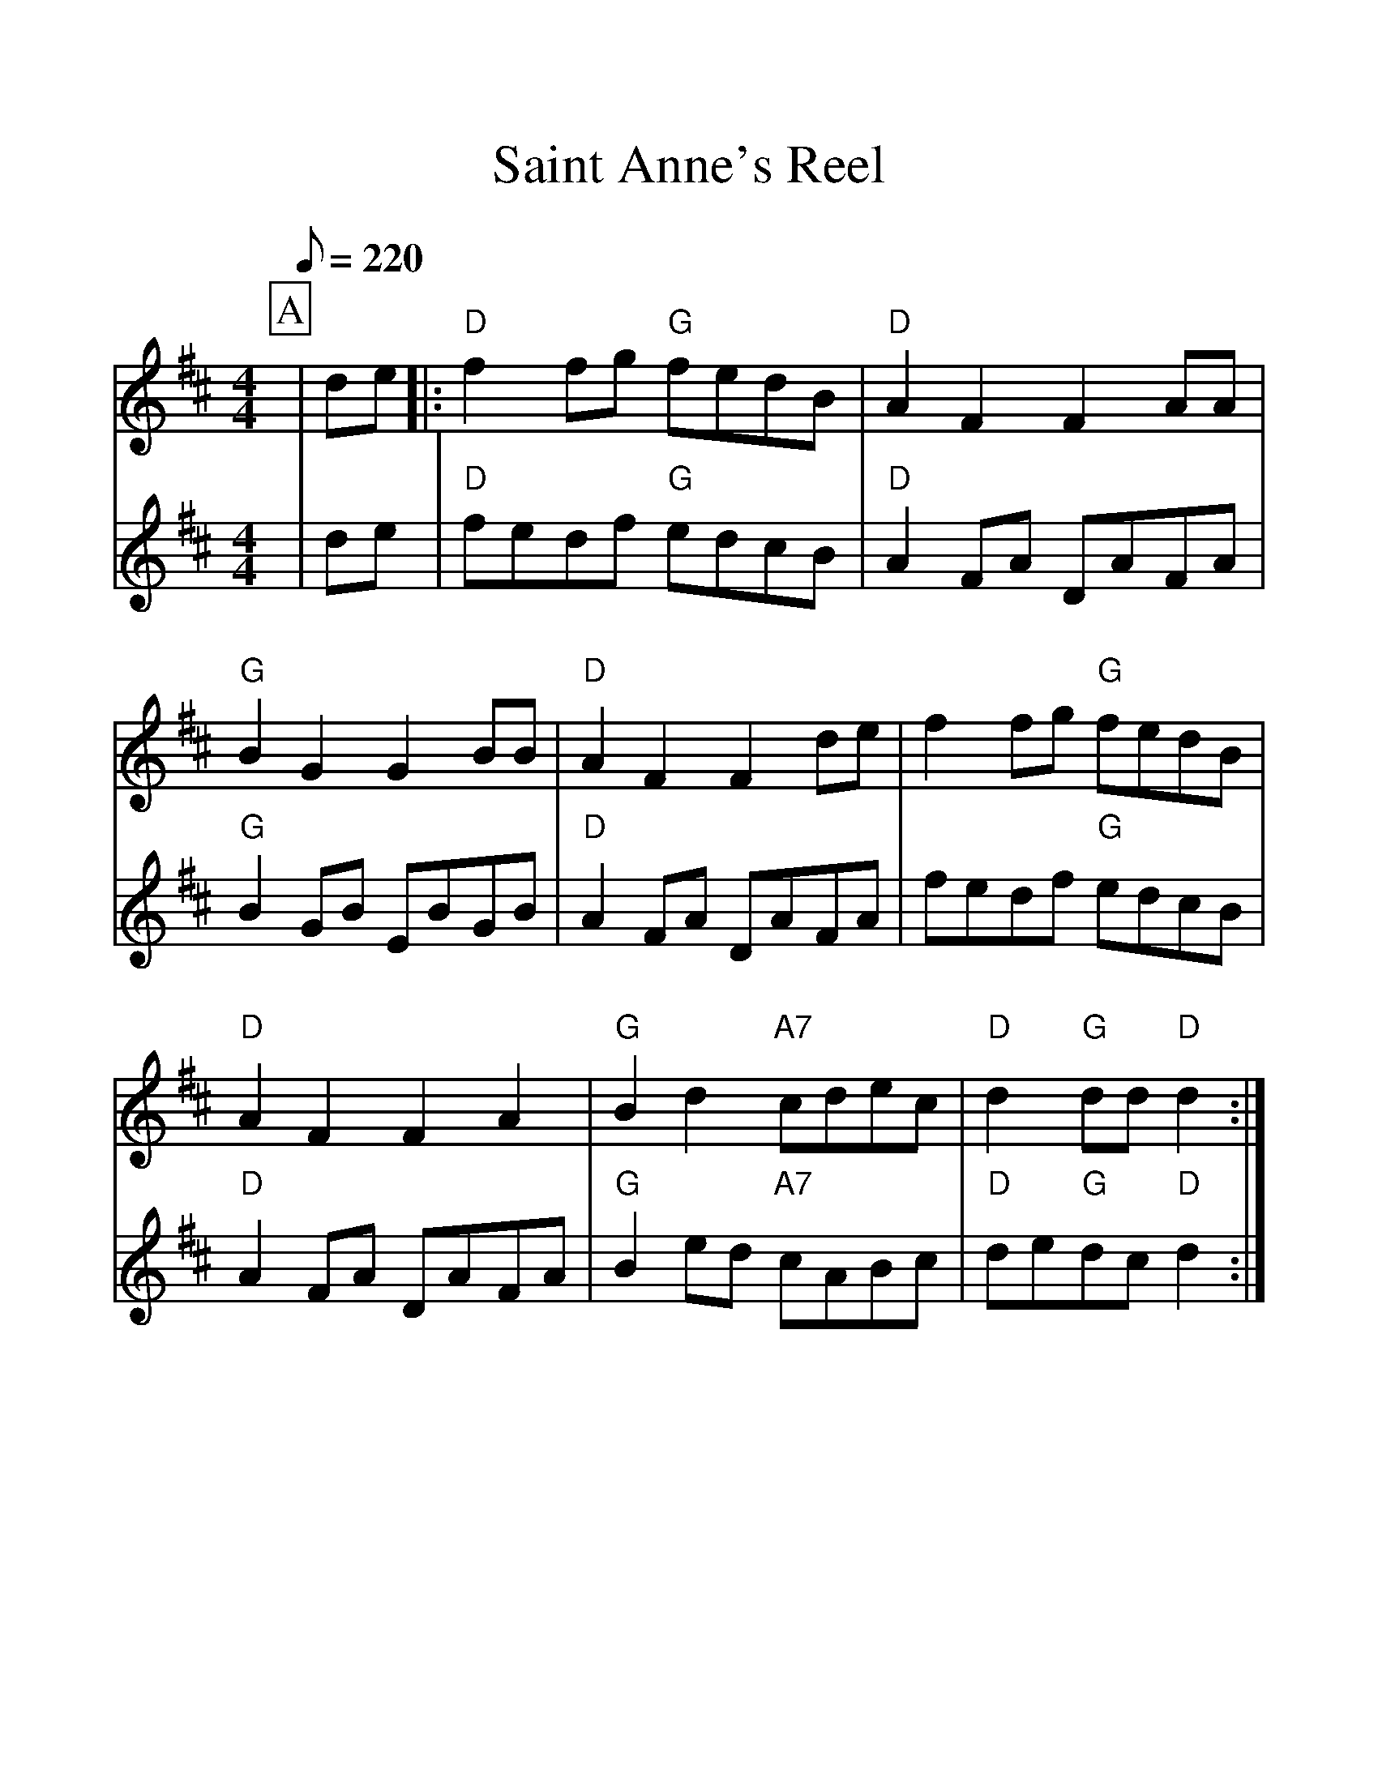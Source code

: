 %Scale the output
%%scale 1.20
%%format dulcimer.fmt
X:1
T:Saint Anne's Reel
R:reel
M:C|
%Q:70 (beats per measure)
M:4/4
L:1/8
Q:220
V:1 clef=treble
V:2 clef=treble
%%continueall 1
%%partsbox 1
%%writehistory 1
V:1
K:D
P:A
|de |: "D"f2fg "G"fedB |"D"A2F2 F2AA | "G"B2G2 G2BB | "D"A2F2 F2de |f2fg "G"fedB
|"D"A2F2 F2A2 |"G"B2d2 "A7"cdec | "D"d2"G"dd "D"d2 :|
P:B
|:ag| "D"fdfa fdfa | "Em"a2g2 "A7"g2gf
|edcB "G"Aceg |"D" baa^g "A7"a2a=g |"D"fdfa fdfa 
| "Em"a2gf "A7"g2gf | edcB "G"Acec |"D"d2"G"dd "D"d2 :|
V:2
P:A
|de|"D"fedf "G"edcB|"D"A2 FA DAFA|"G"B2 GB EBGB|"D"A2 FA DAFA
|fedf "G"edcB|"D"A2 FA DAFA|"G"B2 ed "A7"cABc|"D"de"G"dc "D"d2:|
P:B
|:ag|"D"f2 fe fdef|"Em"gagf "A7"g2 gf|edcB "G"ABce|"D"baab "A7"a2 ag
|"D"f2 fe fdef|"Em"gagf "A7"g2 gf|edcB "G"ABcd|"D"ed"G"dc "D"d2:|

